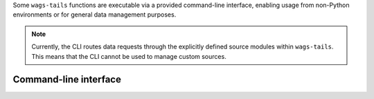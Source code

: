 .. _cli-reference:

Some ``wags-tails`` functions are executable via a provided command-line interface,
enabling usage from non-Python environments or for general data management purposes.

.. note::

   Currently, the CLI routes data requests through the explicitly defined source modules within ``wags-tails``. This means that the CLI cannot be used to manage custom sources.

Command-line interface
----------------------

.. click:: wags_tails.cli:cli
   :prog: wags_tails
   :nested: full

